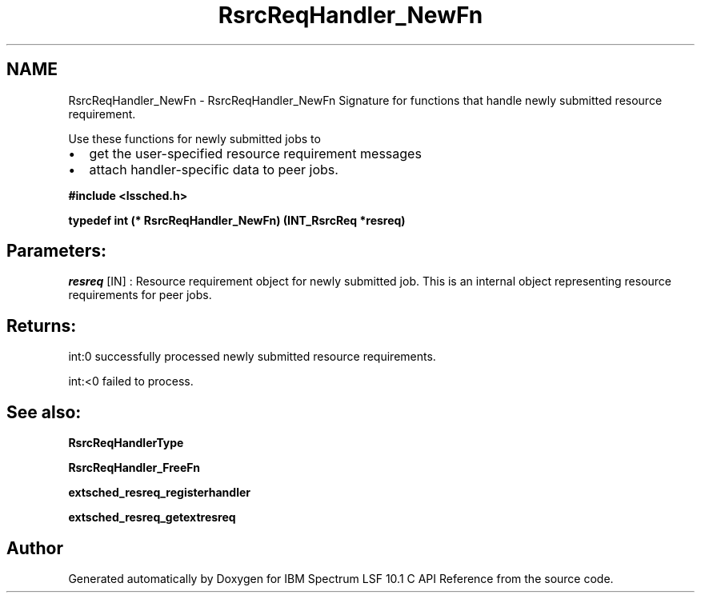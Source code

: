 .TH "RsrcReqHandler_NewFn" 3 "10 Jun 2021" "Version 10.1" "IBM Spectrum LSF 10.1 C API Reference" \" -*- nroff -*-
.ad l
.nh
.SH NAME
RsrcReqHandler_NewFn \- RsrcReqHandler_NewFn 
Signature for functions that handle newly submitted resource requirement.
.PP
Use these functions for newly submitted jobs to
.IP "\(bu" 2
get the user-specified resource requirement messages
.IP "\(bu" 2
attach handler-specific data to peer jobs.
.PP
.PP
\fB#include <lssched.h>\fP
.PP
\fB typedef int (* RsrcReqHandler_NewFn) (INT_RsrcReq *resreq)\fP
.PP
.SH "Parameters:"
\fIresreq\fP [IN] : Resource requirement object for newly submitted job. This is an internal object representing resource requirements for peer jobs.
.PP
.SH "Returns:"
int:0  successfully processed newly submitted resource requirements. 
.PP
int:<0  failed to process.
.PP
.SH "See also:"
\fBRsrcReqHandlerType\fP 
.PP
\fBRsrcReqHandler_FreeFn\fP 
.PP
\fBextsched_resreq_registerhandler\fP 
.PP
\fBextsched_resreq_getextresreq\fP 
.PP

.SH "Author"
.PP 
Generated automatically by Doxygen for IBM Spectrum LSF 10.1 C API Reference from the source code.
